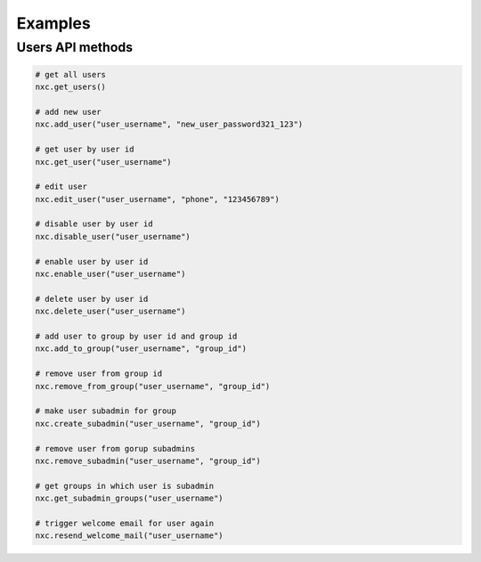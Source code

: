 Examples
========

Users API methods
-----------------

.. code-block:: python

    # get all users
    nxc.get_users()

    # add new user
    nxc.add_user("user_username", "new_user_password321_123")

    # get user by user id
    nxc.get_user("user_username")

    # edit user
    nxc.edit_user("user_username", "phone", "123456789")

    # disable user by user id
    nxc.disable_user("user_username")

    # enable user by user id
    nxc.enable_user("user_username")

    # delete user by user id
    nxc.delete_user("user_username")

    # add user to group by user id and group id
    nxc.add_to_group("user_username", "group_id")

    # remove user from group id
    nxc.remove_from_group("user_username", "group_id")

    # make user subadmin for group
    nxc.create_subadmin("user_username", "group_id")

    # remove user from gorup subadmins
    nxc.remove_subadmin("user_username", "group_id")

    # get groups in which user is subadmin
    nxc.get_subadmin_groups("user_username")

    # trigger welcome email for user again
    nxc.resend_welcome_mail("user_username")


